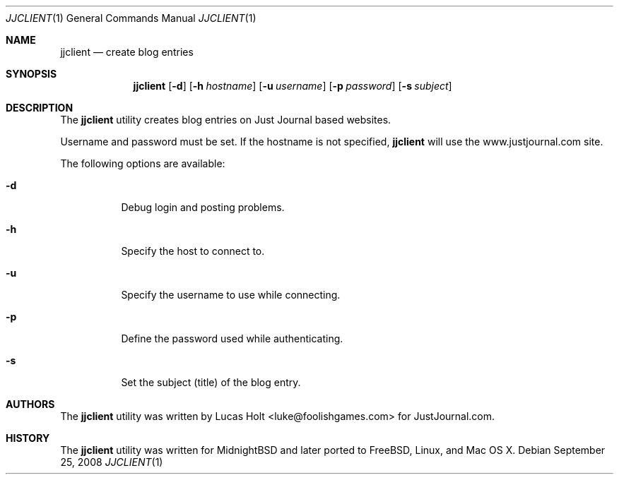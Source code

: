 .\" Copyright (c) 2008 Lucas Holt  All rights reserved.
.\"
.\" Redistribution and use in source and binary forms, with or without
.\" modification, are permitted provided that the following conditions
.\" are met:
.\" 1. Redistributions of source code must retain the above copyright
.\"    notice, this list of conditions and the following disclaimer.
.\" 2. Redistributions in binary form must reproduce the above copyright
.\"    notice, this list of conditions and the following disclaimer in the
.\"    documentation and/or other materials provided with the distribution.
.\"
.\" THIS SOFTWARE IS PROVIDED BY THE REGENTS AND CONTRIBUTORS ``AS IS'' AND
.\" ANY EXPRESS OR IMPLIED WARRANTIES, INCLUDING, BUT NOT LIMITED TO, THE
.\" IMPLIED WARRANTIES OF MERCHANTABILITY AND FITNESS FOR A PARTICULAR PURPOSE
.\" ARE DISCLAIMED.  IN NO EVENT SHALL THE REGENTS OR CONTRIBUTORS BE LIABLE
.\" FOR ANY DIRECT, INDIRECT, INCIDENTAL, SPECIAL, EXEMPLARY, OR CONSEQUENTIAL
.\" DAMAGES (INCLUDING, BUT NOT LIMITED TO, PROCUREMENT OF SUBSTITUTE GOODS
.\" OR SERVICES; LOSS OF USE, DATA, OR PROFITS; OR BUSINESS INTERRUPTION)
.\" HOWEVER CAUSED AND ON ANY THEORY OF LIABILITY, WHETHER IN CONTRACT, STRICT
.\" LIABILITY, OR TORT (INCLUDING NEGLIGENCE OR OTHERWISE) ARISING IN ANY WAY
.\" OUT OF THE USE OF THIS SOFTWARE, EVEN IF ADVISED OF THE POSSIBILITY OF
.\" SUCH DAMAGE.
.\"
.\" $Id: jjclient.1,v 1.1 2008/09/27 00:30:40 laffer1 Exp $
.\"
.Dd September 25, 2008
.Dt JJCLIENT 1
.Os
.Sh NAME
.Nm jjclient
.Nd create blog entries
.Sh SYNOPSIS
.Nm
.Op Fl d
.Op Fl h Ar hostname
.Op Fl u Ar username
.Op Fl p Ar password
.Op Fl s Ar subject
.Sh DESCRIPTION
The
.Nm
utility creates blog entries on Just Journal based websites.
.Pp
Username and password must be set.  If the hostname is not specified,
.Nm
will use the www.justjournal.com site.
.Pp
The following options are available:
.Bl -tag -width indent
.It Fl d
Debug login and posting problems.
.It Fl h
Specify the host to connect to.
.It Fl u
Specify the username to use while connecting.
.It Fl p
Define the password used while authenticating.
.It Fl s
Set the subject (title) of the blog entry.
.Sh AUTHORS
The
.Nm 
utility was written by Lucas Holt <luke@foolishgames.com>
for JustJournal.com.
.Sh HISTORY
The
.Nm
utility was written for MidnightBSD and later ported to FreeBSD,
Linux, and Mac OS X.
